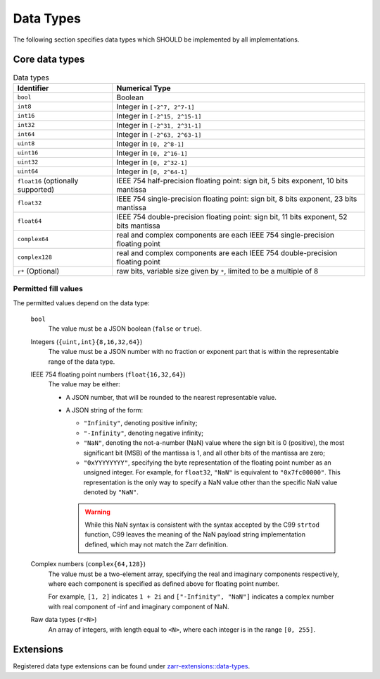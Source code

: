 .. _data-type-list:

==========
Data Types
==========

The following section specifies data types which SHOULD
be implemented by all implementations.

Core data types
---------------

.. list-table:: Data types
   :header-rows: 1

   * - Identifier
     - Numerical Type
   * - ``bool``
     - Boolean
   * - ``int8``
     - Integer in ``[-2^7, 2^7-1]``
   * - ``int16``
     - Integer in ``[-2^15, 2^15-1]``
   * - ``int32``
     - Integer in ``[-2^31, 2^31-1]``
   * - ``int64``
     - Integer in ``[-2^63, 2^63-1]``
   * - ``uint8``
     - Integer in ``[0, 2^8-1]``
   * - ``uint16``
     - Integer in ``[0, 2^16-1]``
   * - ``uint32``
     - Integer in ``[0, 2^32-1]``
   * - ``uint64``
     - Integer in ``[0, 2^64-1]``
   * - ``float16`` (optionally supported)
     - IEEE 754 half-precision floating point: sign bit, 5 bits exponent, 10 bits mantissa
   * - ``float32``
     - IEEE 754 single-precision floating point: sign bit, 8 bits exponent, 23 bits mantissa
   * - ``float64``
     - IEEE 754 double-precision floating point: sign bit, 11 bits exponent, 52 bits mantissa
   * - ``complex64``
     - real and complex components are each IEEE 754 single-precision floating point
   * - ``complex128``
     - real and complex components are each IEEE 754 double-precision floating point
   * - ``r*`` (Optional)
     - raw bits, variable size given by ``*``, limited to be a multiple of 8

.. _fill-value-list:

Permitted fill values
^^^^^^^^^^^^^^^^^^^^^

The permitted values depend on the data type:

    ``bool``
      The value must be a JSON boolean (``false`` or ``true``).

    Integers (``{uint,int}{8,16,32,64}``)
      The value must be a JSON number with no fraction or exponent part that is
      within the representable range of the data type.

    IEEE 754 floating point numbers (``float{16,32,64}``)
      The value may be either:

      - A JSON number, that will be rounded to the nearest representable value.

      - A JSON string of the form:

        - ``"Infinity"``, denoting positive infinity;
        - ``"-Infinity"``, denoting negative infinity;
        - ``"NaN"``, denoting the not-a-number (NaN) value where the sign bit is
          0 (positive), the most significant bit (MSB) of the mantissa is 1, and
          all other bits of the mantissa are zero;
        - ``"0xYYYYYYYY"``, specifying the byte representation of the floating
          point number as an unsigned integer.  For example, for ``float32``,
          ``"NaN"`` is equivalent to ``"0x7fc00000"``.  This representation is
          the only way to specify a NaN value other than the specific NaN value
          denoted by ``"NaN"``.

        .. warning::

           While this NaN syntax is consistent with the syntax accepted by the
           C99 ``strtod`` function, C99 leaves the meaning of the NaN payload
           string implementation defined, which may not match the Zarr
           definition.

    Complex numbers (``complex{64,128}``)
      The value must be a two-element array, specifying the real and imaginary
      components respectively, where each component is specified as defined
      above for floating point number.

      For example, ``[1, 2]`` indicates ``1 + 2i`` and ``["-Infinity", "NaN"]``
      indicates a complex number with real component of -inf and imaginary
      component of NaN.

    Raw data types (``r<N>``)
      An array of integers, with length equal to ``<N>``, where each integer is
      in the range ``[0, 255]``.

Extensions
----------

Registered data type extensions can be found under
`zarr-extensions::data-types <https://github.com/zarr-developers/zarr-extensions/tree/main/data-types>`_.
